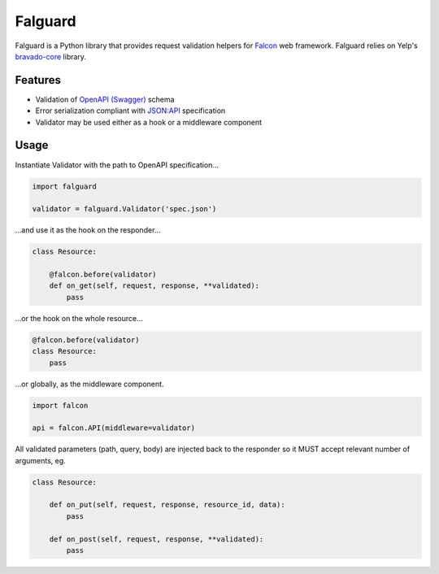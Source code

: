 Falguard
========

Falguard is a Python library that provides request validation helpers for
`Falcon <https://falconframework.org/>`_ web framework. Falguard relies on Yelp's `bravado-core <https://github.com/Yelp/bravado-core>`_ library.

Features
--------
* Validation of `OpenAPI (Swagger) <http://swagger.io/specification/>`_ schema
* Error serialization compliant with `JSON:API <http://jsonapi.org/format/#error-objects>`_ specification
* Validator may be used either as a hook or a middleware component

Usage
-----
Instantiate Validator with the path to OpenAPI specification...

.. code:: python

    import falguard

    validator = falguard.Validator('spec.json')


...and use it as the hook on the responder...

.. code:: python

    class Resource:

        @falcon.before(validator)
        def on_get(self, request, response, **validated):
            pass


...or the hook on the whole resource...

.. code:: python

    @falcon.before(validator)
    class Resource:
        pass


...or globally, as the middleware component.

.. code:: python

    import falcon

    api = falcon.API(middleware=validator)


All validated parameters (path, query, body) are injected back to the responder
so it MUST accept relevant number of arguments, eg.

.. code:: python

    class Resource:

        def on_put(self, request, response, resource_id, data):
            pass

        def on_post(self, request, response, **validated):
            pass
